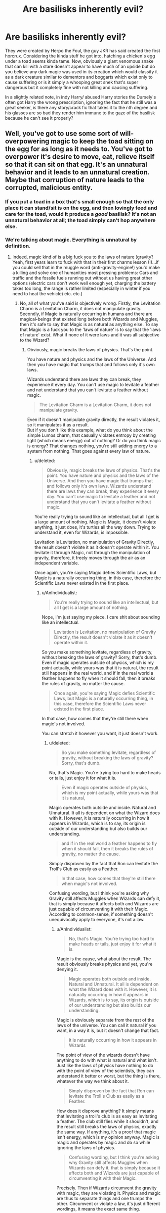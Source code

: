 #+TITLE: Are basilisks inherently evil?

* Are basilisks inherently evil?
:PROPERTIES:
:Author: herO_wraith
:Score: 15
:DateUnix: 1499533287.0
:DateShort: 2017-Jul-08
:END:
They were created by Herpo the Foul, the guy JKR has said created the first horcrux. Considering the kinda stuff he got into, hatching a chicken's egg under a toad seems kinda tame. Now, obviously a giant venomous snake that can kill with a stare doesn't appear to have much of an upside but do you believe any dark magic was used in its creation which would classify it as a dark creature similar to dementors and boggarts which exist only to cause suffering or is it simply a whooping great snek that's super dangerous but it completely fine with not killing and causing suffering.

In a slightly related note, in indy Harry/ abused Harry stories the Dursely's often got Harry the wrong prescription, ignoring the fact that he still was a great seeker, is there any story/crack fic that takes it to the nth degree and his glasses are so bad they render him immune to the gaze of the basilisk because he can't see it properly?


** Well, you've got to use some sort of will-overpowering magic to keep the toad sitting on the egg for as long as it needs to. You've got to overpower it's desire to move, eat, relieve itself so that it can sit on that egg. It's an unnatural behavior and it leads to an unnatural creation. Maybe that corruption of nature leads to the corrupted, malicious entity.
:PROPERTIES:
:Author: jeffala
:Score: 18
:DateUnix: 1499534685.0
:DateShort: 2017-Jul-08
:END:

*** If you put a toad in a box that's small enough so that the only place it can stand/sit is on the egg, and then lovingly feed and care for the toad, would it produce a /good/ basilisk? It's not an unnatural behavior at all; the toad simply can't hop anywhere else.
:PROPERTIES:
:Author: wille179
:Score: 8
:DateUnix: 1499549670.0
:DateShort: 2017-Jul-09
:END:


*** We're talking about magic. Everything is unnatural by definition.
:PROPERTIES:
:Author: AnIndividualist
:Score: 4
:DateUnix: 1499550472.0
:DateShort: 2017-Jul-09
:END:

**** Indeed, magic kind of is a big fuck you to the laws of nature (gravity? Yeah, first years learn to fuck with that in their first charms lesson (!)...if you could sell that in the muggle word (anti-gravity-engine!) you'd make a killing and solve one of humanities most pressing problems: Cars and traffic and the fossile fuels running out without us having great other options (electric cars don't work well enough yet, charging the battery takes too long, the range is rather limited (especially in winter if you need to heat the vehicle) etc. etc.)
:PROPERTIES:
:Author: Laxian
:Score: 4
:DateUnix: 1499556724.0
:DateShort: 2017-Jul-09
:END:

***** No, all of what you've said is objectively wrong. Firstly, the Levitation Charm is a Levitation Charm, it does not manipulate gravity. Secondly, if Magic is naturally occurring in humans and there are magical-beings that existed long before both Wizards and Muggles, then it's safe to say that Magic is as natural as anything else. To say that Magic is a fuck you to the 'laws of nature' is to say that the 'laws of nature' exist. What if none of it were laws and it was all subjective to the Wizard?
:PROPERTIES:
:Score: 3
:DateUnix: 1499556983.0
:DateShort: 2017-Jul-09
:END:

****** Obviously, magic breaks the laws of physics. That's the point.

You have nature and physics and the laws of the Universe. And then you have magic that trumps that and follows only it's own laws.

Wizards understand there are laws they can break, they experience it every day. You can't use magic to levitate a feather and not understand that you can't levitate a feather without magic.

#+begin_quote
  The Levitation Charm is a Levitation Charm, it does not manipulate gravity.
#+end_quote

Even if it doesn't manipulate gravity directly, the result violates it, so it manipulates it as a result.\\
But if you don't like this example, what do you think about the simple Lumos charm, that casually violates entropy by creating light (which means energy) out of nothing? Or do you think magic is energy? That changes nothing, you're still adding energy to a system from nothing. That goes against every law of nature.
:PROPERTIES:
:Author: AnIndividualist
:Score: 6
:DateUnix: 1499558858.0
:DateShort: 2017-Jul-09
:END:

******* u/deleted:
#+begin_quote
  Obviously, magic breaks the laws of physics. That's the point. You have nature and physics and the laws of the Universe. And then you have magic that trumps that and follows only it's own laws. Wizards understand there are laws they can break, they experience it every day. You can't use magic to levitate a feather and not understand that you can't levitate a feather without magic.
#+end_quote

You're really trying to sound like an intellectual, but all I get is a large amount of nothing. Magic is Magic, it doesn't violate anything, it just does, it's turtles all the way down. Trying to understand it, even for Wizards, is impossible.

Levitation is Levitation, no manipulation of Gravity Directly, the result doesn't violate it as it doesn't operate within it. You levitate it through Magic, not through the manipulation of gravity, therefore, it freely moves through the air as an independent variable.

Once again, you're saying Magic defies Scientific Laws, but Magic is a naturally occurring thing, in this case, therefore the Scientific Laws never existed in the first place.
:PROPERTIES:
:Score: 1
:DateUnix: 1499559914.0
:DateShort: 2017-Jul-09
:END:

******** u/AnIndividualist:
#+begin_quote
  You're really trying to sound like an intellectual, but all I get is a large amount of nothing.
#+end_quote

Nope, I'm just saying my piece. I care shit about sounding like an intellectual.

#+begin_quote
  Levitation is Levitation, no manipulation of Gravity Directly, the result doesn't violate it as it doesn't operate within it.
#+end_quote

So you make something levitate, regardless of gravity, without breaking the laws of gravity? Sorry, that's dumb.\\
Even if magic operates outside of physics, which is my point actually, while yours was that it is natural, the result still happens in the real world, and if in the real world a feather happens to fly when it should fall, then it breaks the rules of gravity, no matter the cause.

#+begin_quote
  Once again, you're saying Magic defies Scientific Laws, but Magic is a naturally occurring thing, in this case, therefore the Scientific Laws never existed in the first place.
#+end_quote

In that case, how comes that they're still there when magic's not involved.

You can stretch it however you want, it just doesn't work.
:PROPERTIES:
:Author: AnIndividualist
:Score: 2
:DateUnix: 1499561683.0
:DateShort: 2017-Jul-09
:END:

********* u/deleted:
#+begin_quote
  So you make something levitate, regardless of gravity, without breaking the laws of gravity? Sorry, that's dumb.
#+end_quote

No, that's Magic. You're trying too hard to make heads or tails, just enjoy it for what it is.

#+begin_quote
  Even if magic operates outside of physics, which is my point actually, while yours was that it is natural,
#+end_quote

Magic operates both outside and inside. Natural and Unnatural. It all is dependent on what the Wizard does with it. However, it is naturally occurring in how it appears in Wizards, which is to say, its origin is outside of our understanding but also builds our understanding.

#+begin_quote
  and if in the real world a feather happens to fly when it should fall, then it breaks the rules of gravity, no matter the cause.
#+end_quote

Simply disproven by the fact that Ron can levitate the Troll's Club as easily as a Feather.

#+begin_quote
  In that case, how comes that they're still there when magic's not involved.
#+end_quote

Confusing wording, but I think you're asking why Gravity still affects Muggles when Wizards can defy it, that is simply because it affects both and Wizards are just capable of circumventing it with their Magic. According to common-sense, if something doesn't unequivocally apply to everyone, it's not a law.
:PROPERTIES:
:Score: 1
:DateUnix: 1499562207.0
:DateShort: 2017-Jul-09
:END:

********** u/AnIndividualist:
#+begin_quote
  No, that's Magic. You're trying too hard to make heads or tails, just enjoy it for what it is.
#+end_quote

Magic is the cause, what about the result. The result obviously breaks physics and yet, you're denying it.

#+begin_quote
  Magic operates both outside and inside. Natural and Unnatural. It all is dependent on what the Wizard does with it. However, it is naturally occurring in how it appears in Wizards, which is to say, its origin is outside of our understanding but also builds our understanding.
#+end_quote

Magic is obviously separate from the rest of the laws of the universe. You can call it natural if you want, in a way it is, but it doesn't change that fact.

#+begin_quote
  it is naturally occurring in how it appears in Wizards
#+end_quote

The point of view of the wizards doesn't have anything to do with what is natural and what isn't. Just like the laws of physics have nothing to do with the point of view of the scientists, they can understand it better or worst, but the thing is there, whatever the way we think about it.

#+begin_quote
  Simply disproven by the fact that Ron can levitate the Troll's Club as easily as a Feather.
#+end_quote

How does it disprove anything? It simply means that levitating a troll's club is as easy as levitating a feather. The club still flies while it shouldn't, and the result still breaks the laws of physics, exactly the same way. If anything, it's a proof that magic isn't energy, which is my opinion anyway. Magic is magic and operates by magic and do so while ignoring the laws of physics.

#+begin_quote
  Confusing wording, but I think you're asking why Gravity still affects Muggles when Wizards can defy it, that is simply because it affects both and Wizards are just capable of circumventing it with their Magic.
#+end_quote

Precisely. Then if Wizards circumvent the gravity with magic, they are violating it. Physics and magic are thus to separate things and one trumps the other. Circumvent or violate a law, it's just different wordings, it means the exact same thing.

#+begin_quote
  According to common-sense, if something doesn't unequivocally apply to everyone, it's not a law.
#+end_quote

According to common sense, if magic can break a fundamental law of the universe, it's not subjected to it. It operates outside the usual laws of the universe, or regardless of them if you prefer.
:PROPERTIES:
:Author: AnIndividualist
:Score: 3
:DateUnix: 1499563746.0
:DateShort: 2017-Jul-09
:END:

*********** u/deleted:
#+begin_quote
  Circumvent or violate a law, it's just different wordings, it means the exact same thing.
#+end_quote

Not it doesn't, circumvent means to avoid the law altogether, violate it means to actively manipulate it in order to use it for a contradictory purpose in this case. In which, you are completely wrong, Levitation is Levitation, it does so by Levitating, how can it levitate without Gravity being Manipulated? Magic.

#+begin_quote
  Just like the laws of physics have nothing to do with the point of view of the scientists
#+end_quote

The laws of physics were created by scientists if their viewpoint doesn't matter, then the law doesn't exist.

#+begin_quote
  How does it disprove anything? It simply means that levitating a troll's club is as easy as levitating a feather.
#+end_quote

It disproves your theory that Magic somehow Manipulates Gravity in order to Levitate objects with the Levitation Charm, as the Levitation Charm would have been highly stress-tested if it had both Gravity and the weight of the Club weighing down on it. Yet Ron managed to easily drop it of his own volition.

#+begin_quote
  Magic is magic and operates by magic and do so while ignoring the laws of physics.
#+end_quote

Once again, where you're wrong. Magic doesn't have some kind of odd vendetta against Scientific Laws, Magic just does, it breaks nothing in the process, it does what is intended by the Wizard with minimal side effects (Excess energy from the spell creating lights and other visible signs such as beams and jets, user feeling something from the spell like their ears popping or a headache etc...)

I'll provide something easier than the Levitation Charm. How about the Fire-Making Charm? It doesn't heat up molecules, it makes fire, how does it make fire if not by our own way of thinking? Magic. Magic is turtles all the way down, many Mages greater than yourself have spent years wasting away on what it is and how it can apply within Human rationalism, but it doesn't and it can't.
:PROPERTIES:
:Score: 1
:DateUnix: 1499578128.0
:DateShort: 2017-Jul-09
:END:

************ u/AnIndividualist:
#+begin_quote
  Not it doesn't, circumvent means to avoid the law altogether, violate it means to actively manipulate it in order to use it for a contradictory purpose in this case.
#+end_quote

According to [[http://dictionary.cambridge.org]]

#+begin_quote
  to break or act against something, especially a law, agreement, principle, or something that should be treated with respect.
#+end_quote

Which means that as long as you fail to comply with the law, you're violating it.

#+begin_quote
  The laws of physics were created by scientists if their viewpoint doesn't matter, then the law doesn't exist.
#+end_quote

No. the laws of physics were discovered and formulated by scientists. Gravity exists, whatever it has been discovered or not. People haven't had to wait for Newton before being able to fall or die.

#+begin_quote
  It disproves your theory that Magic somehow Manipulates Gravity in order to Levitate objects with the Levitation Charm, as the Levitation Charm would have been highly stress-tested if it had both Gravity and the weight of the Club weighing down on it. Yet Ron managed to easily drop it of his own volition.
#+end_quote

My point isn't that magic manipulates gravity, it is that it breaks it. But even then, all it proves is how easy it is to manipulate gravity using magic.

#+begin_quote
  Once again, where you're wrong. Magic doesn't have some kind of odd vendetta against Scientific Laws, Magic just does
#+end_quote

Here you're just reformulating what I say and telling me I'm wrong. Magic doesn't have to have a vendetta against physics. The moment it fails to comply with it, it breaks it.

#+begin_quote
  it breaks nothing in the process
#+end_quote

And yet it does. Otherwise, neither the feathers nor the club would fly. Physics don't allow it.

#+begin_quote
  How about the Fire-Making Charm? It doesn't heat up molecules, it makes fire, how does it make fire if not by our own way of thinking? Magic.
#+end_quote

Precisely. It makes fire out of magic, it breaks physics.

#+begin_quote
  many Mages greater than yourself have spent years wasting away on what it is and how it can apply within Human rationalism, but it doesn't and it can't.
#+end_quote

And where exactly do I pretend to say what magic is? All I've taken into account is the ways we know magic operates and its results.
:PROPERTIES:
:Author: AnIndividualist
:Score: 1
:DateUnix: 1499594501.0
:DateShort: 2017-Jul-09
:END:

************* No, we don't know how it operates. It doesn't break physics because physics itself is a non-factor. It's not a law.
:PROPERTIES:
:Score: 1
:DateUnix: 1499636890.0
:DateShort: 2017-Jul-10
:END:


************* u/deleted:
#+begin_quote
  Which means that as long as you fail to comply with the law, you're violating it.
#+end_quote

Once again, Circumvention in this context means to avoid something altogether, like Gravity. Scientific Law doesn't even matter, as we're talking about Gravity.

#+begin_quote
  No. the laws of physics were discovered and formulated by scientists. Gravity exists, whatever it has been discovered or not. People haven't had to wait for Newton before being able to fall or die.
#+end_quote

Well before Newton you were tied to the Earth because you were heavier than the air around yourself, not because of Gravity.

#+begin_quote
  My point isn't that magic manipulates gravity, it is that it breaks it.
#+end_quote

If it did, there would be a visible distortion whenever someone picked up an extremely heavy object such as the club.

#+begin_quote
  Here you're just reformulating what I say and telling me I'm wrong. Magic doesn't have to have a vendetta against physics. The moment it fails to comply with it, it breaks it.
#+end_quote

The moment something doesn't comply with Physics, it is no longer Law, it applies subjectively to a group of people.

#+begin_quote
  And yet it does. Otherwise, neither the feathers nor the club would fly. Physics don't allow it.
#+end_quote

Where is your citation on this? If you broke gravity to lift the club, then the club would likely break under the continuous pressure against itself.

#+begin_quote
  Precisely. It makes fire out of magic, it breaks physics.
#+end_quote

No, it just makes Fire, not out of anything, it just does. Stop assuming things and saying "it breaks physics". You create the fire independently from Physics.
:PROPERTIES:
:Score: 0
:DateUnix: 1499645312.0
:DateShort: 2017-Jul-10
:END:


****** If something is working against the force of nature I.E. Gravity, then it is manipulating it, to hold the feather at X height it must be exerting Y amount of force to overcome Z amount of force pushing it down. So that is, manipulating the known laws of nature.
:PROPERTIES:
:Score: 1
:DateUnix: 1499557407.0
:DateShort: 2017-Jul-09
:END:

******* No. It's Levitating it, it is lifting the Object independent from Gravity.

(To Clarify, I'm not saying Wizards cannot Manipulate Gravity, I'm saying that it would take one of much greater power than a First Year, nor would it be advantageous as you can just use Telekinetic Spells to circumvent gravity anyways. What most people keep trying to do, is apply Muggle-Rationale to Magic, when Magic is a force that defies our own Rationalism. You're attempting to equate it to simple SuperPowers (Eg; Superman flys by Manipulating Gravity) but for a Wizard, they fly by flying, you may ask how that works if they're not manipulating gravity, but you will never find the answer. Refer to my flair.)
:PROPERTIES:
:Score: 2
:DateUnix: 1499558075.0
:DateShort: 2017-Jul-09
:END:

******** So a helicopter levitates when it is stationary midair or is that manipulating gravity by being able to hover? A feather is hovering/levitating by having the force of the magic to manipulate that gravity in that instance, surely. I'm not sure what your flair means, sorry, maybe I'm just being naive about the fair.
:PROPERTIES:
:Score: 1
:DateUnix: 1499562849.0
:DateShort: 2017-Jul-09
:END:

********* u/deleted:
#+begin_quote
  So a helicopter levitates
#+end_quote

Helicopters don't levitate. Please look up the definition of the word.

#+begin_quote
  that manipulating gravity by being able to hover?
#+end_quote

No, it's manipulating air in the same way a swimmer manipulates water, push enough aside of it at a fast enough pace to be capable of lifting itself above it.

#+begin_quote
  A feather is hovering/levitating by having the force of the magic to manipulate that gravity in that instance, surely.
#+end_quote

No, it levitates by levitating because of Magic, not because of Gravity Manipulation. These aren't comic book superpowers that need overcomplicated explanations, this is Magic, it just does. The X-Men Reddit is the other way.

#+begin_quote
  'm not sure what your flair means
#+end_quote

Turtles all the way down means that something is like an infinite Russian nesting doll, always adding new layers and doing something expected and unexpected at the same time, only in Magic's case, the turtle gets bigger and scalier the farther you go down instead of smaller and less detailed like with the Russian nesting doll. In lamen's terms, Magic is Magic, don't overcomplicate it.
:PROPERTIES:
:Score: 1
:DateUnix: 1499578540.0
:DateShort: 2017-Jul-09
:END:


***** True. It would bring a lot of new problems too, though.

Transfiguration alone (and conjuration) means that you're in a post-scarcity economy (mostly), and this, in turn, would lead to a huge and ever growing leisure class.\\
That seems good at first sight, but it always creates a lot of problems. Most people need something to do, or they become depressed, or find shelter in various forms of entertainment.\\
It would lead to a lot of whole new social issues.\\
I'd love to see a fic addressing those matters.
:PROPERTIES:
:Author: AnIndividualist
:Score: 1
:DateUnix: 1499557872.0
:DateShort: 2017-Jul-09
:END:


** What is an evil creature? Are lions evil? Sharks? We need some sort of classification system, and that'll depend on your opinion.

A classification I like (idk if i's canon or not but it was in a fic i read and stuck with me), but a "dark" creature is one that either recognizes humans are sentient beings and still wishes to hurt them or is very easy to control by wizards and can wreck lots of damage.

Examples: Acromantulas can talk to people but still want to eat them.

Inferi are easily exploited by wizards.

Dragons are dangerous but not sentient and cannot be easily controlled, so it's not evil.

Under this framework a Basilisk would be dark as (depending on how u view parseltongue) they are either sentient, easily controllable, or both.
:PROPERTIES:
:Author: JoseElEntrenador
:Score: 5
:DateUnix: 1499535082.0
:DateShort: 2017-Jul-08
:END:

*** It also depends if dark and light are a magical or a political classification.\\
The former implies that something inside dark creatures makes them dark.\\
If it's the latter, they are simply creatures that the consensus or the regulator deems dark.\\
Both possibilities can work in a fanfiction.I don't know which one is canon if it's even been established.
:PROPERTIES:
:Author: AnIndividualist
:Score: 4
:DateUnix: 1499550688.0
:DateShort: 2017-Jul-09
:END:


*** Are inferi creatures? I'd call them rather dumb magical constructs (like say a golem or Frankenstein's monster (the later is of course complicated because it's sentient and self-aware!)!)

Easily controlable? How many parselmouths are there? I'd say not many, so nope! A language can't be evil IMHO (no, not even parseltongue or that language of Mordor from Lord of the Rings!)
:PROPERTIES:
:Author: Laxian
:Score: 3
:DateUnix: 1499556865.0
:DateShort: 2017-Jul-09
:END:

**** I definitely with the idea that Parseltongue isn't an evil language, but the language from Mordor is. I don't remember the details but speaking it for long periods of time will corrupt you. There's a character who's mouth is all rotten and fucked up due to speaking the Mordor language often!
:PROPERTIES:
:Author: LilyRM
:Score: 3
:DateUnix: 1499605547.0
:DateShort: 2017-Jul-09
:END:

***** Just to expand on this-

JRRT was a linguist, hence language being such a prominent theme in the Legendarium. One of the purest expressions of his love for language comes in how it's treated by the various peoples who populated his world. The elves, innately beautiful and good, tended to their language like a garden. But Orcs detested everything that existed, including themselves, and so each tribe or city of orcs spoke their own haphazardly made language which was only capable of expressing cruelty.

Sauron attempted but failed to unite the evils of Middle Earth under a wretched language of his own, which was known as Black Speech. In the Third Age, when the War of The Ring takes place, only Sauron, his highest lieutenants, and some special trolls are capable of speaking Black Speech in full. One of these lieutenants was the Mouth of Sauron, a twisted "diplomat" who met the last remaining forces of men before the Black Gate just before the final battle of the War of the Ring. He's, of course, hideous, but his mouth is especially destroyed from speaking Black Speech so often.

There are in fact two occasions when we someone "pure" speaks Black Speech, and it's the two times Gandalf recites the Ring's inscription. Both times, the room darkens and his usually kind voice becomes heavy and sinister.

There's a lot more to support Black Speech's inherent evil, but this comment is already turning into an essay, so I'll leave it there.
:PROPERTIES:
:Author: DeathToPennies
:Score: 2
:DateUnix: 1501764097.0
:DateShort: 2017-Aug-03
:END:


**** So I've seen a couple different renditions of Parsletongue. Some fics have it as a rare genetic trait, others a common genetic trait, and others (my favorite theory) as a language that can be learned. If it's the latter 2, there's a good amount of Parslemouths (though there might be few in the UK for whatever reason).

I've also seen different ways to how Parsletongue interacts w/ animals. With some, it converts the animal's base instincts into a human-understandable form. With others, it acts as a control system for snakes. The first means the basilisk wouldn't be easy to control, the latter essentially means all snakes are super easy to control.

My personal favorite is learnable parsletongue that allows u to control Snakes (by devoting a portion of your magic, you turn the snake into the equivalent of a remote-ctonrolled spy drone), in which case the Basilisk is very easy to control. But it depends on the fic.

EDIT: re-inferi, now that i think of it, I agree with you. Inferi are more constructs than animals.
:PROPERTIES:
:Author: JoseElEntrenador
:Score: 1
:DateUnix: 1499557765.0
:DateShort: 2017-Jul-09
:END:

***** Canon seems to be that Parseltongue really is the language of snakes, that they can use it even if no wizard talks to them. After all, the Boa in the zoo tells Harry that it's getting back to Brazil. Parseltongue isn't dark per se, it just happens to be associated with dark wizards and snakes, which most wizards see as dark.

#+begin_quote
  My personal favorite is learnable parsletongue that allows u to control Snakes (by devoting a portion of your magic, you turn the snake into the equivalent of a remote-ctonrolled spy drone)
#+end_quote

Voldemort has to possess Nagini when attacking Arthur in the department of mysteries though, which is the reason Harry possesses it also. It doesn't work well with this theory I think.

But then again, not all stories have to follow Canon.
:PROPERTIES:
:Author: AnIndividualist
:Score: 1
:DateUnix: 1499559435.0
:DateShort: 2017-Jul-09
:END:


** When the basilisk in Chamber of Secrets actually talks (remember, one of the plot points is Harry hearing it through the walls), it says /"Come... come to me... Let me rip you... Let me tear you... Let me kill you."/

So yeah, sounds pretty evil to me. On the other hand, whenever it's heard speaking all it wants is to kill and to eat, so maybe it's just hungry and grumpy without being outright malicious.
:PROPERTIES:
:Author: Avaday_Daydream
:Score: 3
:DateUnix: 1499561988.0
:DateShort: 2017-Jul-09
:END:

*** It is creepy to hear that in your walls, but when I read it as a kid and we discovered it was a huge snake etc, it made it less creepy. It was hungry and hunting - scary, but not as disturbing.
:PROPERTIES:
:Score: 1
:DateUnix: 1499637706.0
:DateShort: 2017-Jul-10
:END:


** Not anymore than a cat is.

It may be semi-intelligent as a magical creature but it's not in any way a smart or learned being. Below a certain intelligence can you really be good or evil if you're a barely trainable a moron?
:PROPERTIES:
:Author: ForumWarrior
:Score: 1
:DateUnix: 1499559557.0
:DateShort: 2017-Jul-09
:END:

*** We never get a clear idea how intelligent the Basilisk is, though. You can speak to it, so it's all up in the air. Many fanfiction writers hold them to be no less intelligent than humans or goblins.
:PROPERTIES:
:Author: Achille-Talon
:Score: 1
:DateUnix: 1509289862.0
:DateShort: 2017-Oct-29
:END:


** Just because something is deadly to humans, and likes humans as food, doesn't make it evil. Nor, even if the creature just kills you because you are there. If that were to make it evil by nature, then Humans would be even eviler.

In that group, I include Dementors and Boggarts, a Dementor, if it has to feed itself from the souls of Humans it doesn't make it evil.

I would consider some creature evil, if, against it's nature, it were to torture another creature without any reason for it.
:PROPERTIES:
:Author: Aileron97
:Score: 1
:DateUnix: 1499617453.0
:DateShort: 2017-Jul-09
:END:


** [Warning Headcanon Alert]

Nothing in the Magical World is inherently dark, it is what the Wizard makes it. Some Wizard designed Magic spells that hurt people, disfigure people, and cripple people, therefore the Spells are considered Dark. And therefore most of those are grouped up in the 'Dark Magic' category. Now, this 'Dark Magic' is not nearly as powerful as say "Battle-Magic" (Specialized Spells that also serve to Defeat/Destroy/Incapacitate another being) but it is the equivalent of using an item that is Powerful in Early Game (and somewhat Powerful even later on) but becomes relatively obscure compared to the greater options once you train up, this is even further expressed with how much easier it is to cast 'Dark Magic' in canon.

So great, I managed to classify the Magic, but does it apply to The Basilisk? The Basilisk is created through sitting a toad on a chicken's egg, not really inherently Dark, but I guess the Wizard setting it up has the intent to make a Killing Machine, so he makes it Dark in a way. But, the Basilisk isn't a simple Spell, it is also a sentient creature, and it never really hurts anyone until it was ordered to do so by its master. So we have to look at it from the 'Dog' standpoint. If the Owner is bad, then it's highly likely that the Dog will turn out to be mean and bad to others as well, not because it wants to, but because that's all it knows. So if it doesn't know it's being bad, is it still technically committing bad acts? Especially when it's the will of their master. Technically, they think they're in the moral right because they're following orders like a good boy.
:PROPERTIES:
:Score: 0
:DateUnix: 1499557835.0
:DateShort: 2017-Jul-09
:END:


** No, just like no child (no matter what Christians believe!) is born with original sin! A child, no matter how it was conceived (rape, dark magic, a loving couple having sex, some scientist cloning a child etc. etc.), is an innocent and from here on out it's a nuture thing! If you train/indoctrinate a child to be a spoiled, narcisistic and evil brat than the child will probably become that, but if you raise it in a loving environment and don't indoctrinate it? Well, then that child will grow up normally and most likely become a productive member of society!

The same applies to a basilisk! Hell, the one at Hogwarts was to be used as a last resort defense and only Tom Riddle corrupted it by using it to kill innocent children (it's lucky that he only managed to kill one person and that he had to send it back to hibernation because they would have otherwise closed Hogwarts, which he of course didn't want!)
:PROPERTIES:
:Author: Laxian
:Score: -1
:DateUnix: 1499556538.0
:DateShort: 2017-Jul-09
:END:

*** u/deleted:
#+begin_quote
  No, just like no child (no matter what Christians believe!) is born with original sin! A child, no matter how it was conceived (rape, dark magic, a loving couple having sex, some scientist cloning a child etc. etc.), is an innocent and from here on out it's a nuture thing!
#+end_quote

What you said is completely contradictory to your original statement. First, let's take a step back. You generalised a whole group of people into a single pigeon hole, good job? Next, you claim that no matter how a child is conceived it is pure of heart, so technically, you have a Neo-Conservative (the 'Christians' you're referring to) point of view on abortion. Bit hypocritical, dontcha' think?
:PROPERTIES:
:Score: 2
:DateUnix: 1499557214.0
:DateShort: 2017-Jul-09
:END:


*** u/AnIndividualist:
#+begin_quote
  The same applies to a basilisk! Hell, the one at Hogwarts was to be used as a last resort defense and only Tom Riddle corrupted it by using it to kill innocent children (it's lucky that he only managed to kill one person and that he had to send it back to hibernation because they would have otherwise closed Hogwarts, which he of course didn't want!)
#+end_quote

It might be true, but there's nothing in Canon to suggest that.
:PROPERTIES:
:Author: AnIndividualist
:Score: 1
:DateUnix: 1499559768.0
:DateShort: 2017-Jul-09
:END:
